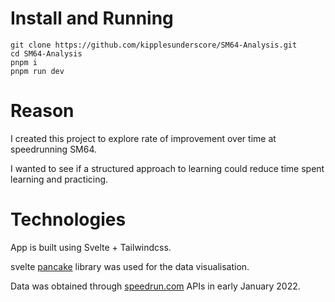 * Install and Running
#+begin_src
git clone https://github.com/kipplesunderscore/SM64-Analysis.git
cd SM64-Analysis
pnpm i
pnpm run dev
#+end_src

* Reason
I created this project to explore rate of improvement over time at speedrunning SM64.

I wanted to see if a structured approach to learning could reduce time spent learning and practicing.

* Technologies
App is built using Svelte + Tailwindcss.

svelte [[https://github.com/Rich-Harris/pancake][pancake]] library was used for the data visualisation.

Data was obtained through [[https://speedrun.com][speedrun.com]] APIs in early January 2022.
